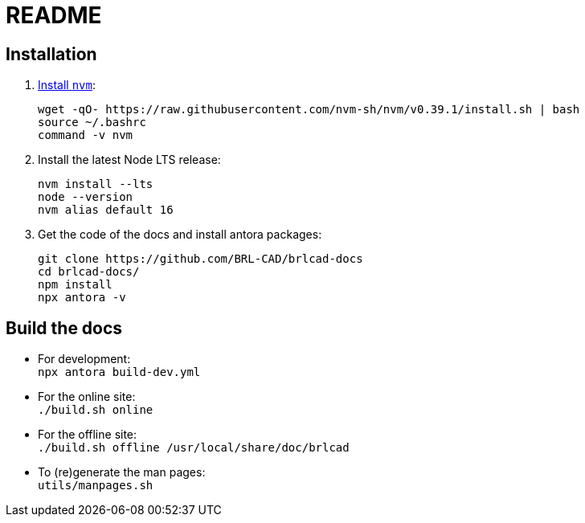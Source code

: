 = README

== Installation

. https://github.com/nvm-sh/nvm#installation-and-update[Install `nvm`]:
+
[source,bash]
....
wget -qO- https://raw.githubusercontent.com/nvm-sh/nvm/v0.39.1/install.sh | bash
source ~/.bashrc
command -v nvm
....

. Install the latest Node LTS release:
+
[source,bash]
....
nvm install --lts
node --version
nvm alias default 16
....

. Get the code of the docs and install antora packages:
+
[source,bash]
....
git clone https://github.com/BRL-CAD/brlcad-docs
cd brlcad-docs/
npm install
npx antora -v
....


== Build the docs

- For development: +
  `npx antora build-dev.yml`

- For the online site: +
  `./build.sh online`

- For the offline site: +
  `./build.sh offline /usr/local/share/doc/brlcad`

- To (re)generate the man pages: +
  `utils/manpages.sh`
